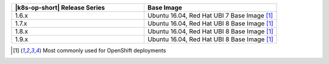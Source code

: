 .. list-table::
   :header-rows: 1
   :widths: 50 50

   * - |k8s-op-short| Release Series
     - Base Image
   
   * - 1.6.x
     - Ubuntu 16.04, Red Hat UBI 7 Base Image [1]_

   * - 1.7.x
     - Ubuntu 16.04, Red Hat UBI 8 Base Image [1]_

   * - 1.8.x
     - Ubuntu 16.04, Red Hat UBI 8 Base Image [1]_

   * - 1.9.x
     - Ubuntu 16.04, Red Hat UBI 8 Base Image [1]_

.. [1] Most commonly used for OpenShift deployments
